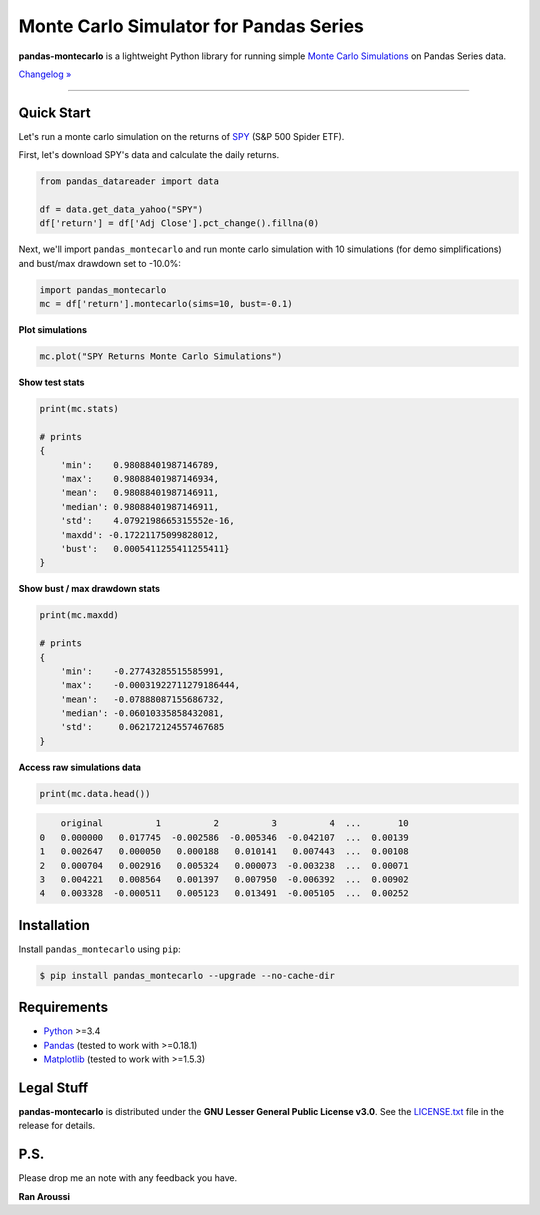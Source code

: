 Monte Carlo Simulator for Pandas Series
=======================================

.. image:: https://img.shields.io/pypi/pyversions/pandas-montecarlo.svg?maxAge=60
    :target: https://pypi.python.org/pypi/pandas-montecarlo
    :alt: Python version

.. image:: https://img.shields.io/travis/ranaroussi/pandas-montecarlo/master.svg?
    :target: https://travis-ci.org/ranaroussi/pandas-montecarlo
    :alt: Travis-CI build status

.. image:: https://img.shields.io/pypi/v/pandas-montecarlo.svg?maxAge=60
    :target: https://pypi.python.org/pypi/pandas-montecarlo
    :alt: PyPi version

.. image:: https://img.shields.io/pypi/status/pandas-montecarlo.svg?maxAge=60
    :target: https://pypi.python.org/pypi/pandas-montecarlo
    :alt: PyPi status

.. image:: https://img.shields.io/github/stars/ranaroussi/pandas-montecarlo.svg?style=social&label=Star&maxAge=60
    :target: https://github.com/ranaroussi/pandas-montecarlo
    :alt: Star this repo

.. image:: https://img.shields.io/twitter/follow/aroussi.svg?style=social&label=Follow%20Me&maxAge=60
    :target: https://twitter.com/aroussi
    :alt: Follow me on twitter

\

**pandas-montecarlo** is a lightweight Python library for running simple
`Monte Carlo Simulations <https://en.wikipedia.org/wiki/Monte_Carlo_method>`_ on Pandas Series data.

`Changelog » <./CHANGELOG.rst>`__

-----

Quick Start
-----------

Let's run a monte carlo simulation on the returns of `SPY <https://finance.yahoo.com/quote/SPY>`_ (S&P 500 Spider ETF).

First, let's download SPY's data and calculate the daily returns.

.. code:: python

    from pandas_datareader import data

    df = data.get_data_yahoo("SPY")
    df['return'] = df['Adj Close'].pct_change().fillna(0)

Next, we'll import ``pandas_montecarlo`` and run monte carlo simulation
with 10 simulations (for demo simplifications) and bust/max drawdown set to -10.0%:

.. code:: python

    import pandas_montecarlo
    mc = df['return'].montecarlo(sims=10, bust=-0.1)


**Plot simulations**

.. code:: python

    mc.plot("SPY Returns Monte Carlo Simulations")

.. image:: https://raw.githubusercontent.com/ranaroussi/pandas-montecarlo/master/demo.png
   :width: 640 px
   :height: 360 px
   :alt: demo


**Show test stats**

.. code:: python

    print(mc.stats)

    # prints
    {
        'min':    0.98088401987146789,
        'max':    0.98088401987146934,
        'mean':   0.98088401987146911,
        'median': 0.98088401987146911,
        'std':    4.0792198665315552e-16,
        'maxdd': -0.17221175099828012,
        'bust':   0.0005411255411255411}
    }

**Show bust / max drawdown stats**

.. code:: python

    print(mc.maxdd)

    # prints
    {
        'min':    -0.27743285515585991,
        'max':    -0.00031922711279186444,
        'mean':   -0.07888087155686732,
        'median': -0.06010335858432081,
        'std':     0.062172124557467685
    }

**Access raw simulations data**

.. code:: python

    print(mc.data.head())

.. code:: text

        original          1          2          3          4  ...       10
    0   0.000000   0.017745  -0.002586  -0.005346  -0.042107  ...  0.00139
    1   0.002647   0.000050   0.000188   0.010141   0.007443  ...  0.00108
    2   0.000704   0.002916   0.005324   0.000073  -0.003238  ...  0.00071
    3   0.004221   0.008564   0.001397   0.007950  -0.006392  ...  0.00902
    4   0.003328  -0.000511   0.005123   0.013491  -0.005105  ...  0.00252


Installation
------------

Install ``pandas_montecarlo`` using ``pip``:

.. code:: bash

    $ pip install pandas_montecarlo --upgrade --no-cache-dir

Requirements
------------

* `Python <https://www.python.org>`_ >=3.4
* `Pandas <https://github.com/pydata/pandas>`_ (tested to work with >=0.18.1)
* `Matplotlib <https://matplotlib.org>`_ (tested to work with >=1.5.3)


Legal Stuff
------------

**pandas-montecarlo** is distributed under the **GNU Lesser General Public License v3.0**. See the `LICENSE.txt <./LICENSE.txt>`_ file in the release for details.


P.S.
------------

Please drop me an note with any feedback you have.

**Ran Aroussi**
